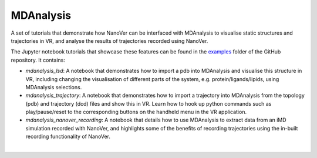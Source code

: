 ==========
MDAnalysis
==========

A set of tutorials that demonstrate how NanoVer can be interfaced with MDAnalysis to visualise static structures and
trajectories in VR, and analyse the results of trajectories recorded using NanoVer.

The Jupyter notebook tutorials that showcase these features can be found in the
`examples <https://github.com/IRL2/nanover-server-py/tree/main/examples/mdanalysis>`_ folder of the GitHub repository.
It contains:

* `mdanalysis_lsd`: A notebook that demonstrates how to import a pdb into MDAnalysis and visualise this structure in VR,
  including changing the visualisation of different parts of the system, e.g. protein/ligands/lipids, using MDAnalysis
  selections.
* `mdanalysis_trajectory`: A notebook that demonstrates how to import a trajectory into MDAnalysis from the topology
  (pdb) and trajectory (dcd) files and show this in VR. Learn how to hook up python commands such as play/pause/reset to
  the corresponding buttons on the handheld menu in the VR application.
* `mdanalysis_nanover_recording`: A notebook that details how to use MDAnalysis to extract data from an iMD simulation
  recorded with NanoVer, and highlights some of the benefits of recording trajectories using the in-built recording
  functionality of NanoVer.

|
